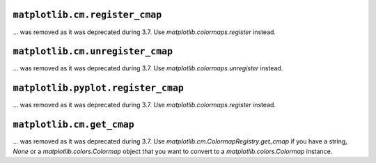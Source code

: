``matplotlib.cm.register_cmap``
~~~~~~~~~~~~~~~~~~~~~~~~~~~~~~~

... was removed as it was deprecated during 3.7. Use `matplotlib.colormaps.register` instead.

``matplotlib.cm.unregister_cmap``
~~~~~~~~~~~~~~~~~~~~~~~~~~~~~~~~~

... was removed as it was deprecated during 3.7. Use `matplotlib.colormaps.unregister` instead.

``matplotlib.pyplot.register_cmap``
~~~~~~~~~~~~~~~~~~~~~~~~~~~~~~~~~~~

... was removed as it was deprecated during 3.7. Use `matplotlib.colormaps.register` instead.

``matplotlib.cm.get_cmap``
~~~~~~~~~~~~~~~~~~~~~~~~~~

... was removed as it was deprecated during 3.7. Use `matplotlib.cm.ColormapRegistry.get_cmap` if you have a string, `None`
or a `matplotlib.colors.Colormap` object that you want to convert to a `matplotlib.colors.Colormap` instance.
